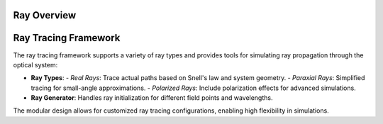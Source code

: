Ray Overview
================

Ray Tracing Framework
=====================
The ray tracing framework supports a variety of ray types and provides tools for simulating ray propagation through the optical system:

- **Ray Types**:
  - *Real Rays*: Trace actual paths based on Snell's law and system geometry.
  - *Paraxial Rays*: Simplified tracing for small-angle approximations.
  - *Polarized Rays*: Include polarization effects for advanced simulations.
- **Ray Generator**: Handles ray initialization for different field points and wavelengths.

The modular design allows for customized ray tracing configurations, enabling high flexibility in simulations.